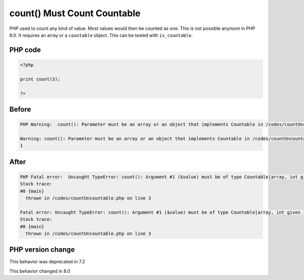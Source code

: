 .. _`count()-must-count-countable`:

count() Must Count Countable
============================
PHP used to count any kind of value. Most values would then be counted as one. This is not possible anymore in PHP 8.0. It requires an array or a ``countable`` object. This can be tested with ``is_countable``.

PHP code
________
.. code-block:: php

   <?php
   
   print count(3);
   
   ?>

Before
______
.. code-block:: output

   PHP Warning:  count(): Parameter must be an array or an object that implements Countable in /codes/countUncountable.php on line 3
   
   Warning: count(): Parameter must be an array or an object that implements Countable in /codes/countUncountable.php on line 3
   1

After
______
.. code-block:: output

   PHP Fatal error:  Uncaught TypeError: count(): Argument #1 ($value) must be of type Countable|array, int given in /codes/countUncountable.php:3
   Stack trace:
   #0 {main}
     thrown in /codes/countUncountable.php on line 3
   
   Fatal error: Uncaught TypeError: count(): Argument #1 ($value) must be of type Countable|array, int given in /codes/countUncountable.php:3
   Stack trace:
   #0 {main}
     thrown in /codes/countUncountable.php on line 3
   


PHP version change
__________________
This behavior was deprecated in 7.2

This behavior changed in 8.0


